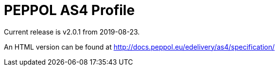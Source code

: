 = PEPPOL AS4 Profile

Current release is v2.0.1 from 2019-08-23.

An HTML version can be found at http://docs.peppol.eu/edelivery/as4/specification/
